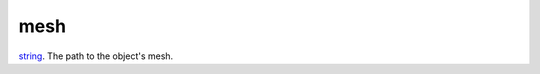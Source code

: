 mesh
====================================================================================================

`string`_. The path to the object's mesh.

.. _`string`: ../../../lua/type/string.html

